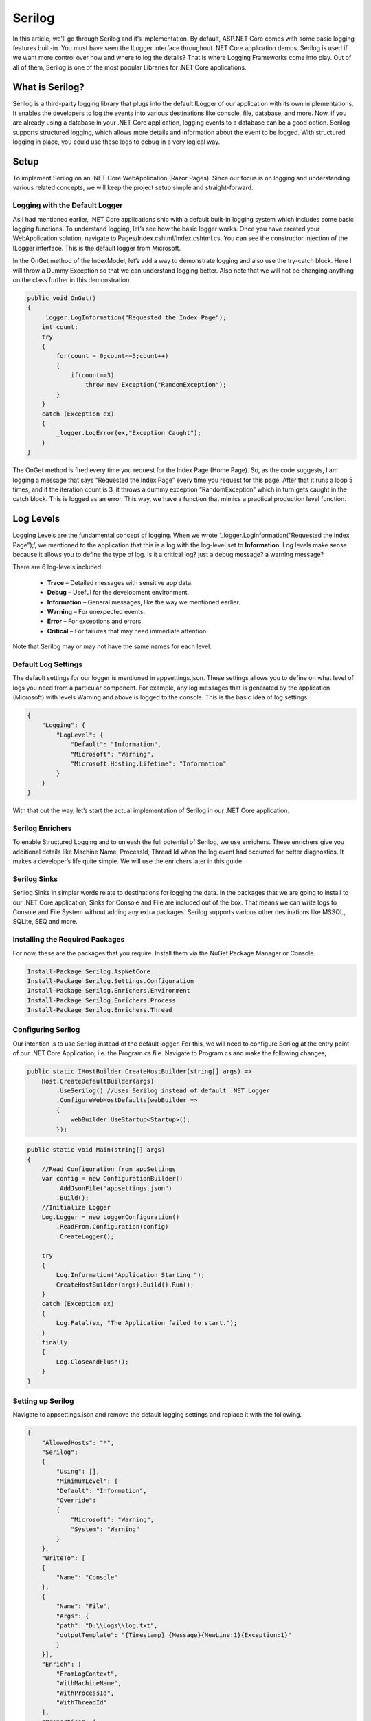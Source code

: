 Serilog
=======

In this article, we'll go through Serilog and it’s implementation. By default, ASP.NET Core comes with some basic logging features built-in. 
You must have seen the ILogger interface throughout .NET Core application demos.  Serilog is used if we want more control over how and where 
to log the details? That is where Logging Frameworks come into play. Out of all of them, Serilog is one of the most popular Libraries for 
.NET Core applications. 

What is Serilog?
----------------

Serilog is a third-party logging library that plugs into the default ILogger of our application with its own implementations. 
It enables the developers to log the events into various destinations like console, file, database, and more. 
Now, if you are already using a database in your .NET Core application, logging events to a database can be a good option. 
Serilog supports structured logging, which allows more details and information about the event to be logged. 
With structured logging in place, you could use these logs to debug in a very logical way.

Setup
-----

To implement Serilog on an .NET Core WebApplication (Razor Pages). Since our focus is on logging and understanding various related concepts, 
we will keep the project setup simple and straight-forward. 

Logging with the Default Logger
^^^^^^^^^^^^^^^^^^^^^^^^^^^^^^^

As I had mentioned earlier, .NET Core applications ship with a default built-in logging system which includes some basic logging functions. 
To understand logging, let’s see how the basic logger works. Once you have created your WebApplication solution, navigate to Pages/Index.cshtml/Index.cshtml.cs. 
You can see the constructor injection of the ILogger interface. This is the default logger from Microsoft.

In the OnGet method of the IndexModel, let’s add a way to demonstrate logging and also use the try-catch block. 
Here I will throw a Dummy Exception so that we can understand logging better. Also note that we will not be 
changing anything on the class further in this demonstration.

.. code-block:: csharp

    public void OnGet()
    {
        _logger.LogInformation("Requested the Index Page");
        int count;
        try
        {
            for(count = 0;count<=5;count++)
            {
                if(count==3)
                    throw new Exception("RandomException");
            }
        }
        catch (Exception ex)
        {
            _logger.LogError(ex,"Exception Caught");
        }
    }

The OnGet method is fired every time you request for the Index Page (Home Page). So, as the code suggests, I am logging
a message that says “Requested the Index Page” every time you request for this page. After that it runs a loop 5 times, 
and if the iteration count is 3, it throws a dummy exception “RandomException” which in turn gets caught in the catch block. 
This is logged as an error. This way, we have a function that mimics a practical production level function.

Log Levels
----------

Logging Levels are the fundamental concept of logging. When we wrote ‘_logger.LogInformation(“Requested the Index Page”);’, we mentioned 
to the application that this is a log with the log-level set to **Information**. Log levels make sense because it allows you to define
the type of log. Is it a critical log? just a debug message? a warning message?

There are 6 log-levels included:

 * **Trace** – Detailed messages with sensitive app data.
 * **Debug** – Useful for the development environment.
 * **Information** – General messages, like the way we mentioned earlier.
 * **Warning** – For unexpected events.
 * **Error** – For exceptions and errors.
 * **Critical** – For failures that may need immediate attention.
 
Note that Serilog may or may not have the same names for each level.

Default Log Settings
^^^^^^^^^^^^^^^^^^^^

The default settings for our logger is mentioned in appsettings.json. These settings allows you to define on what level of logs you need
from a particular component. For example, any log messages that is generated by the application (Microsoft) with levels Warning and above
is logged to the console. This is the basic idea of log settings.

.. code-block:: json

    {
        "Logging": {
            "LogLevel": {
                "Default": "Information",
                "Microsoft": "Warning",
                "Microsoft.Hosting.Lifetime": "Information"
            }
        }
    }

With that out the way, let’s start the actual implementation of Serilog in our .NET Core application.

Serilog Enrichers
^^^^^^^^^^^^^^^^^

To enable Structured Logging and to unleash the full potential of Serilog, we use enrichers. These enrichers give you additional
details like Machine Name, ProcessId, Thread Id when the log event had occurred for better diagnostics. 
It makes a developer’s life quite simple. We will use the enrichers later in this guide.

Serilog Sinks
^^^^^^^^^^^^^

Serilog Sinks in simpler words relate to destinations for logging the data. In the packages that we are going to install to our .NET Core application, 
Sinks for Console and File are included out of the box. That means we can write logs to Console and File System without adding any extra packages. 
Serilog supports various other destinations like MSSQL, SQLite, SEQ and more.

Installing the Required Packages
^^^^^^^^^^^^^^^^^^^^^^^^^^^^^^^^

For now, these are the packages that you require. Install them via the NuGet Package Manager or Console.

.. code-block:: rst

    Install-Package Serilog.AspNetCore
    Install-Package Serilog.Settings.Configuration
    Install-Package Serilog.Enrichers.Environment
    Install-Package Serilog.Enrichers.Process
    Install-Package Serilog.Enrichers.Thread

Configuring Serilog
^^^^^^^^^^^^^^^^^^^

Our intention is to use Serilog instead of the default logger. For this, we will need to configure Serilog at the entry point of our .NET Core Application,
i.e. the Program.cs file. Navigate to Program.cs and make the following changes;

.. code-block:: csharp

    public static IHostBuilder CreateHostBuilder(string[] args) =>
        Host.CreateDefaultBuilder(args)
            .UseSerilog() //Uses Serilog instead of default .NET Logger
            .ConfigureWebHostDefaults(webBuilder =>
            {
                webBuilder.UseStartup<Startup>();
            });

.. code-block:: csharp

    public static void Main(string[] args)
    {
        //Read Configuration from appSettings
        var config = new ConfigurationBuilder()
            .AddJsonFile("appsettings.json")
            .Build();
        //Initialize Logger
        Log.Logger = new LoggerConfiguration()
            .ReadFrom.Configuration(config)
            .CreateLogger();

        try
        {
            Log.Information("Application Starting.");
            CreateHostBuilder(args).Build().Run();
        }
        catch (Exception ex)
        {
            Log.Fatal(ex, "The Application failed to start.");
        }
        finally
        {
            Log.CloseAndFlush();
        }        
    }

Setting up Serilog
^^^^^^^^^^^^^^^^^^

Navigate to appsettings.json and remove the default logging settings and replace it with the following.

.. code-block:: json

    {
        "AllowedHosts": "*",
        "Serilog": 
        {
            "Using": [],
            "MinimumLevel": {
            "Default": "Information",
            "Override": 
            {
                "Microsoft": "Warning",
                "System": "Warning"
            }
        },
        "WriteTo": [
        {
            "Name": "Console"
        },
        {
            "Name": "File",
            "Args": {
            "path": "D:\\Logs\\log.txt",
            "outputTemplate": "{Timestamp} {Message}{NewLine:1}{Exception:1}"
            }
        }],
        "Enrich": [
            "FromLogContext",
            "WithMachineName",
            "WithProcessId",
            "WithThreadId"
        ],
        "Properties": {
            "ApplicationName": "Serilog.WebApplication"
        }
    }

